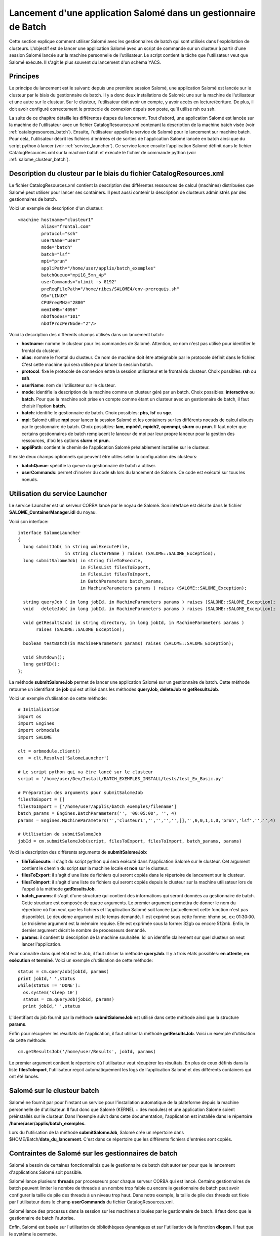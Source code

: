 
.. _batch:

Lancement d'une application Salomé dans un gestionnaire de Batch
================================================================

Cette section explique comment utiliser Salomé avec les gestionnaires
de batch qui sont utilisés dans l'exploitation de clusteurs.
L'objectif est de lancer une application Salomé avec un script de commande sur un clusteur à partir 
d'une session Salomé lancée sur la machine personnelle de l'utilisateur. Le script
contient la tâche que l'utilisateur veut que Salomé exécute. Il s'agit le plus souvent
du lancement d'un schéma YACS.

Principes
---------

Le principe du lancement est le suivant: depuis une première session Salomé, une application
Salomé est lancée sur le clusteur par le biais du gestionnaire de batch. Il y a donc deux
installations de Salomé: une sur la machine de l'utilisateur et une autre sur le clusteur.
Sur le clusteur, l'utilisateur doit avoir un compte, y avoir accès en lecture/écriture. De plus, il doit 
avoir configuré correctement le protocole de connexion depuis son poste, qu'il utilise rsh ou ssh.

La suite de ce chapitre détaille les différentes étapes du lancement. Tout d'abord, une application Salomé 
est lancée sur la machine de l'utilisateur avec un fichier CatalogResources.xml contenant la description 
de la machine batch visée (voir :ref:`catalogresources_batch`). Ensuite, l'utilisateur appelle le service de Salomé pour 
le lancement sur machine batch. Pour cela, l'utilisateur décrit les fichiers d'entrées et de sorties de l'application 
Salomé lancée en batch ainsi que du script python à lancer (voir :ref:`service_launcher`). Ce service
lance ensuite l'application Salomé définit dans le fichier CatalogResources.xml sur la machine batch et 
exécute le fichier de commande python (voir :ref:`salome_clusteur_batch`).

.. _catalogresources_batch:

Description du clusteur par le biais du fichier CatalogResources.xml
--------------------------------------------------------------------

Le fichier CatalogResources.xml contient la description des différentes ressources de calcul (machines) 
distribuées que Salomé peut utiliser pour lancer ses containers. Il peut aussi contenir la description de 
clusteurs administrés par des gestionnaires de batch.

Voici un exemple de description d'un clusteur:

::

  <machine hostname="clusteur1" 
	   alias="frontal.com" 
	   protocol="ssh"
	   userName="user"
	   mode="batch" 
	   batch="lsf"
	   mpi="prun"
	   appliPath="/home/user/applis/batch_exemples" 
	   batchQueue="mpi1G_5mn_4p"
	   userCommands="ulimit -s 8192"
	   preReqFilePath="/home/ribes/SALOME4/env-prerequis.sh" 
	   OS="LINUX" 
	   CPUFreqMHz="2800" 
	   memInMB="4096" 
	   nbOfNodes="101" 
	   nbOfProcPerNode="2"/>
  
Voici la description des différents champs utilisés dans un lancement batch:

- **hostname**: nomme le clusteur pour les commandes de Salomé. Attention, ce nom n'est pas 
  utilisé pour identifier le frontal du clusteur.
- **alias**: nomme le frontal du clusteur. Ce nom de machine doit être atteignable par le protocole 
  définit dans le fichier. C'est cette machine qui sera utilisé pour lancer la session batch.
- **protocol**: fixe le protocole de connexion entre la session utilisateur et le frontal du clusteur.
  Choix possibles: **rsh** ou **ssh**.
- **userName**: nom de l'utilisateur sur le clusteur.
- **mode**: identifie la description de la machine comme un clusteur géré par un batch.
  Choix possibles: **interactive** ou **batch**. Pour que la machine soit prise en compte comme étant un clusteur
  avec un gestionnaire de batch, il faut choisir l'option **batch**.
- **batch**: identifie le gestionnaire de batch. Choix possibles: **pbs**, **lsf** ou **sge**.
- **mpi**: Salomé utilise **mpi** pour lancer la session Salomé et les containers sur les différents noeuds 
  de calcul alloués par le gestionnaire de batch. Choix possibles: **lam**, **mpich1**, **mpich2**, **openmpi**, 
  **slurm** ou **prun**. Il faut noter que certains gestionnaires de batch remplacent le lanceur de mpi 
  par leur propre lanceur pour la gestion des ressources, d'où les options **slurm** et **prun**.
- **appliPath**: contient le chemin de l'application Salomé préalablement installée sur le clusteur.

Il existe deux champs optionnels qui peuvent être utiles selon la configuration des clusteurs:

- **batchQueue**: spécifie la queue du gestionnaire de batch à utiliser.
- **userCommands**: permet d'insérer du code **sh** lors du lancement de Salomé. Ce code est exécuté sur tous
  les noeuds.  


.. _service_launcher:

Utilisation du service Launcher
-------------------------------

Le service Launcher est un serveur CORBA lancé par le noyau de Salomé. Son interface est décrite dans le
fichier **SALOME_ContainerManager.idl** du noyau.

Voici son interface:

::

  interface SalomeLauncher
  {
    long submitJob( in string xmlExecuteFile,
		    in string clusterName ) raises (SALOME::SALOME_Exception);
    long submitSalomeJob( in string fileToExecute,
			  in FilesList filesToExport,
			  in FilesList filesToImport,
			  in BatchParameters batch_params,
			  in MachineParameters params ) raises (SALOME::SALOME_Exception);

    string queryJob ( in long jobId, in MachineParameters params ) raises (SALOME::SALOME_Exception);
    void   deleteJob( in long jobId, in MachineParameters params ) raises (SALOME::SALOME_Exception);

    void getResultsJob( in string directory, in long jobId, in MachineParameters params ) 
         raises (SALOME::SALOME_Exception);

    boolean testBatch(in MachineParameters params) raises (SALOME::SALOME_Exception);

    void Shutdown();
    long getPID();
  };

La méthode **submitSalomeJob** permet de lancer une application Salomé sur un gestionnaire de batch. 
Cette méthode retourne un identifiant de **job** qui est utilisé dans les méthodes **queryJob**, 
**deleteJob** et **getResultsJob**.

Voici un exemple d'utilisation de cette méthode:

::

  # Initialisation
  import os
  import Engines
  import orbmodule
  import SALOME

  clt = orbmodule.client()
  cm  = clt.Resolve('SalomeLauncher')

  # Le script python qui va être lancé sur le clusteur
  script = '/home/user/Dev/Install/BATCH_EXEMPLES_INSTALL/tests/test_Ex_Basic.py'

  # Préparation des arguments pour submitSalomeJob
  filesToExport = []
  filesToImport = ['/home/user/applis/batch_exemples/filename']
  batch_params = Engines.BatchParameters('', '00:05:00', '', 4)
  params = Engines.MachineParameters('','clusteur1','','','','',[],'',0,0,1,1,0,'prun','lsf','','',4)

  # Utilisation de submitSalomeJob
  jobId = cm.submitSalomeJob(script, filesToExport, filesToImport, batch_params, params)


Voici la description des différents arguments de **submitSalomeJob**:

- **fileToExecute**: il s'agit du script python qui sera exécuté dans l'application Salomé sur le clusteur.
  Cet argument contient le chemin du script **sur** la machine locale et **non** sur le clusteur.
- **filesToExport**: il s'agit d'une liste de fichiers qui seront copiés dans le répertoire de lancement sur 
  le clusteur.
- **filesToImport**: il s'agit d'une liste de fichiers qui seront copiés depuis le clusteur sur la 
  machine utilisateur lors de l'appel à la méthode **getResultsJob**.
- **batch_params**: il s'agit d'une structure qui contient des informations qui seront données au gestionnaire 
  de batch. Cette structure est composée de quatre arguments. Le premier argument permettra de donner le nom du 
  répertoire où l'on veut que les fichiers et l'application Salomé soit lancée (actuellement cette fonction n'est pas 
  disponible). Le deuxième argument est le temps demandé. Il est exprimé sous cette forme: hh:mn:se, ex: 01:30:00. 
  Le troisième argument est la mémoire requise. Elle est exprimée sous la forme: 32gb ou encore 512mb. Enfin, 
  le dernier argument décrit le nombre de processeurs demandé.
- **params**: il contient la description de la machine souhaitée. Ici on identifie clairement sur quel clusteur
  on veut lancer l'application.

Pour connaitre dans quel état est le Job, il faut utiliser la méthode **queryJob**. Il y a trois états possibles: 
**en attente**, **en exécution** et **terminé**.
Voici un exemple d'utilisation de cette méthode:

::

  status = cm.queryJob(jobId, params)
  print jobId,' ',status
  while(status != 'DONE'):
    os.system('sleep 10')
    status = cm.queryJob(jobId, params)
    print jobId,' ',status

L'identifiant du job fournit par la méthode **submitSalomeJob** est utilisé dans cette méthode ainsi que la 
structure **params**.

Enfin pour récupérer les résultats de l'application, il faut utiliser la méthode **getResultsJob**.
Voici un exemple d'utilisation de cette méthode:
::

  cm.getResultsJob('/home/user/Results', jobId, params)

Le premier argument contient le répertoire où l'utilisateur veut récupérer les résultats. En plus de ceux
définis dans la liste **filesToImport**, l'utilisateur reçoit automatiquement les logs de l'application
Salomé et des différents containers qui ont été lancés.

.. _salome_clusteur_batch:

Salomé sur le clusteur batch
----------------------------

Salomé ne fournit par pour l'instant un service pour l'installation automatique de la plateforme depuis
la machine personnelle de d'utilisateur. Il faut donc que Salomé (KERNEL + des modules) et une application Salomé
soient préinstallés sur le clusteur. Dans l'exemple suivit dans cette documentation, l'application est installée dans
le répertoire **/home/user/applis/batch_exemples**.

Lors du l'utilisation de la méthode **submitSalomeJob**, Salomé crée un répertoire dans $HOME/Batch/**date_du_lancement**.
C'est dans ce répertoire que les différents fichiers d'entrées sont copiés.

Contraintes de Salomé sur les gestionnaires de batch
----------------------------------------------------

Salomé a besoin de certaines fonctionnalités que le gestionnaire de batch doit autoriser pour que le lancement
d'applications Salomé soit possible. 

Salomé lance plusieurs **threads** par processeurs pour chaque serveur CORBA qui est lancé.
Certains gestionnaires de batch peuvent limiter le nombre de threads à un nombre trop faible ou encore le gestionnaire 
de batch peut avoir configurer la taille de pile des threads à un niveau trop haut. Dans notre exemple, la taille
de pile des threads est fixée par l'utilisateur dans le champ **userCommands** du fichier CatalogResources.xml.

Salomé lance des processus dans la session sur les machines allouées par le gestionnaire de batch. 
Il faut donc que le gestionnaire de batch l'autorise.

Enfin, Salomé est basée sur l'utilisation de bibliothèques dynamiques et sur l'utilisation de la fonction **dlopen**. 
Il faut que le système le permette.

